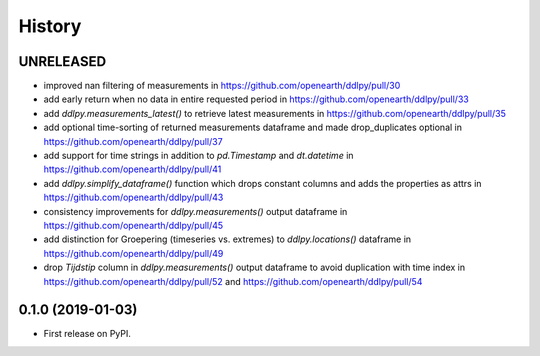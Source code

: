 =======
History
=======

UNRELEASED
------------------
* improved nan filtering of measurements in https://github.com/openearth/ddlpy/pull/30
* add early return when no data in entire requested period in https://github.com/openearth/ddlpy/pull/33
* add `ddlpy.measurements_latest()` to retrieve latest measurements in https://github.com/openearth/ddlpy/pull/35
* add optional time-sorting of returned measurements dataframe and made drop_duplicates optional in https://github.com/openearth/ddlpy/pull/37
* add support for time strings in addition to `pd.Timestamp` and `dt.datetime` in https://github.com/openearth/ddlpy/pull/41
* add `ddlpy.simplify_dataframe()` function which drops constant columns and adds the properties as attrs in https://github.com/openearth/ddlpy/pull/43
* consistency improvements for `ddlpy.measurements()` output dataframe in https://github.com/openearth/ddlpy/pull/45
* add distinction for Groepering (timeseries vs. extremes) to `ddlpy.locations()` dataframe in https://github.com/openearth/ddlpy/pull/49
* drop `Tijdstip` column in `ddlpy.measurements()` output dataframe to avoid duplication with time index in https://github.com/openearth/ddlpy/pull/52 and https://github.com/openearth/ddlpy/pull/54

0.1.0 (2019-01-03)
------------------
* First release on PyPI.
